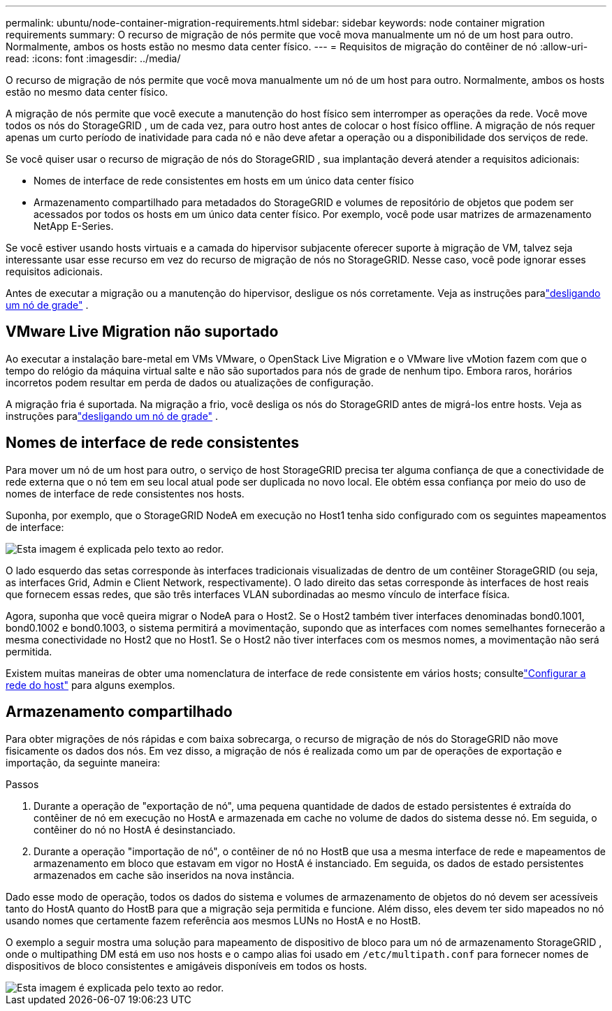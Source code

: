 ---
permalink: ubuntu/node-container-migration-requirements.html 
sidebar: sidebar 
keywords: node container migration requirements 
summary: O recurso de migração de nós permite que você mova manualmente um nó de um host para outro.  Normalmente, ambos os hosts estão no mesmo data center físico. 
---
= Requisitos de migração do contêiner de nó
:allow-uri-read: 
:icons: font
:imagesdir: ../media/


[role="lead"]
O recurso de migração de nós permite que você mova manualmente um nó de um host para outro.  Normalmente, ambos os hosts estão no mesmo data center físico.

A migração de nós permite que você execute a manutenção do host físico sem interromper as operações da rede.  Você move todos os nós do StorageGRID , um de cada vez, para outro host antes de colocar o host físico offline.  A migração de nós requer apenas um curto período de inatividade para cada nó e não deve afetar a operação ou a disponibilidade dos serviços de rede.

Se você quiser usar o recurso de migração de nós do StorageGRID , sua implantação deverá atender a requisitos adicionais:

* Nomes de interface de rede consistentes em hosts em um único data center físico
* Armazenamento compartilhado para metadados do StorageGRID e volumes de repositório de objetos que podem ser acessados ​​por todos os hosts em um único data center físico.  Por exemplo, você pode usar matrizes de armazenamento NetApp E-Series.


Se você estiver usando hosts virtuais e a camada do hipervisor subjacente oferecer suporte à migração de VM, talvez seja interessante usar esse recurso em vez do recurso de migração de nós no StorageGRID.  Nesse caso, você pode ignorar esses requisitos adicionais.

Antes de executar a migração ou a manutenção do hipervisor, desligue os nós corretamente. Veja as instruções paralink:../maintain/shutting-down-grid-node.html["desligando um nó de grade"] .



== VMware Live Migration não suportado

Ao executar a instalação bare-metal em VMs VMware, o OpenStack Live Migration e o VMware live vMotion fazem com que o tempo do relógio da máquina virtual salte e não são suportados para nós de grade de nenhum tipo.  Embora raros, horários incorretos podem resultar em perda de dados ou atualizações de configuração.

A migração fria é suportada.  Na migração a frio, você desliga os nós do StorageGRID antes de migrá-los entre hosts. Veja as instruções paralink:../maintain/shutting-down-grid-node.html["desligando um nó de grade"] .



== Nomes de interface de rede consistentes

Para mover um nó de um host para outro, o serviço de host StorageGRID precisa ter alguma confiança de que a conectividade de rede externa que o nó tem em seu local atual pode ser duplicada no novo local.  Ele obtém essa confiança por meio do uso de nomes de interface de rede consistentes nos hosts.

Suponha, por exemplo, que o StorageGRID NodeA em execução no Host1 tenha sido configurado com os seguintes mapeamentos de interface:

image::../media/eth0_bond.gif[Esta imagem é explicada pelo texto ao redor.]

O lado esquerdo das setas corresponde às interfaces tradicionais visualizadas de dentro de um contêiner StorageGRID (ou seja, as interfaces Grid, Admin e Client Network, respectivamente).  O lado direito das setas corresponde às interfaces de host reais que fornecem essas redes, que são três interfaces VLAN subordinadas ao mesmo vínculo de interface física.

Agora, suponha que você queira migrar o NodeA para o Host2.  Se o Host2 também tiver interfaces denominadas bond0.1001, bond0.1002 e bond0.1003, o sistema permitirá a movimentação, supondo que as interfaces com nomes semelhantes fornecerão a mesma conectividade no Host2 que no Host1.  Se o Host2 não tiver interfaces com os mesmos nomes, a movimentação não será permitida.

Existem muitas maneiras de obter uma nomenclatura de interface de rede consistente em vários hosts; consultelink:configuring-host-network.html["Configurar a rede do host"] para alguns exemplos.



== Armazenamento compartilhado

Para obter migrações de nós rápidas e com baixa sobrecarga, o recurso de migração de nós do StorageGRID não move fisicamente os dados dos nós.  Em vez disso, a migração de nós é realizada como um par de operações de exportação e importação, da seguinte maneira:

.Passos
. Durante a operação de "exportação de nó", uma pequena quantidade de dados de estado persistentes é extraída do contêiner de nó em execução no HostA e armazenada em cache no volume de dados do sistema desse nó.  Em seguida, o contêiner do nó no HostA é desinstanciado.
. Durante a operação "importação de nó", o contêiner de nó no HostB que usa a mesma interface de rede e mapeamentos de armazenamento em bloco que estavam em vigor no HostA é instanciado.  Em seguida, os dados de estado persistentes armazenados em cache são inseridos na nova instância.


Dado esse modo de operação, todos os dados do sistema e volumes de armazenamento de objetos do nó devem ser acessíveis tanto do HostA quanto do HostB para que a migração seja permitida e funcione.  Além disso, eles devem ter sido mapeados no nó usando nomes que certamente fazem referência aos mesmos LUNs no HostA e no HostB.

O exemplo a seguir mostra uma solução para mapeamento de dispositivo de bloco para um nó de armazenamento StorageGRID , onde o multipathing DM está em uso nos hosts e o campo alias foi usado em `/etc/multipath.conf` para fornecer nomes de dispositivos de bloco consistentes e amigáveis ​​disponíveis em todos os hosts.

image::../media/block_device_mapping_rhel.gif[Esta imagem é explicada pelo texto ao redor.]
